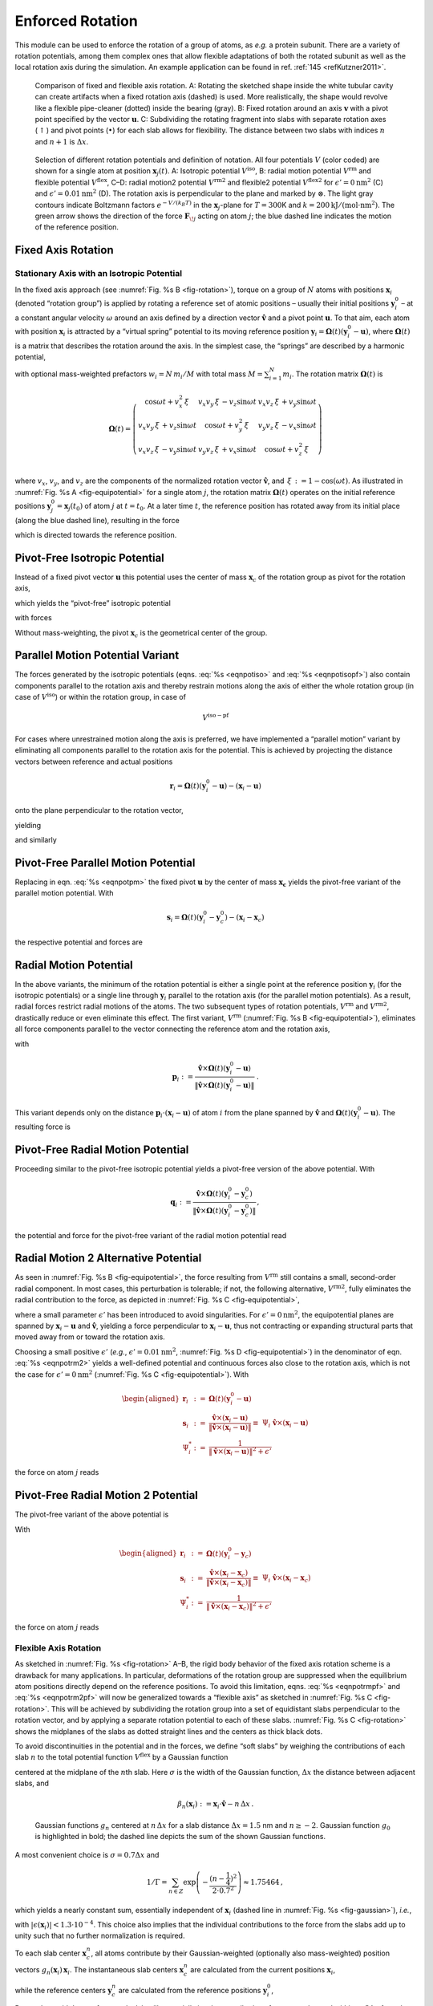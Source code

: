 Enforced Rotation
-----------------

This module can be used to enforce the rotation of a group of atoms, as
*e.g.* a protein subunit. There are a variety of rotation potentials,
among them complex ones that allow flexible adaptations of both the
rotated subunit as well as the local rotation axis during the
simulation. An example application can be found in ref.
:ref:`145 <refKutzner2011>`.

.. _fig-rotation:

.. figure:: plots/rotation.*
   :width: 13.00000cm

   Comparison of fixed and flexible axis rotation. A:
   Rotating the sketched shape inside the white tubular cavity can
   create artifacts when a fixed rotation axis (dashed) is used. More
   realistically, the shape would revolve like a flexible pipe-cleaner
   (dotted) inside the bearing (gray). B: Fixed rotation
   around an axis :math:`\mathbf{v}` with a pivot point
   specified by the vector :math:`\mathbf{u}`.
   C: Subdividing the rotating fragment into slabs with
   separate rotation axes (:math:`\uparrow`) and pivot points
   (:math:`\bullet`) for each slab allows for flexibility. The distance
   between two slabs with indices :math:`n` and :math:`n+1` is
   :math:`\Delta x`.

.. _fig-equipotential:

.. figure:: plots/equipotential.*
   :width: 13.00000cm

   Selection of different rotation potentials and definition of
   notation. All four potentials :math:`V` (color coded) are shown for a
   single atom at position :math:`\mathbf{x}_j(t)`.
   A: Isotropic potential :math:`V^\mathrm{iso}`,
   B: radial motion potential :math:`V^\mathrm{rm}` and
   flexible potential :math:`V^\mathrm{flex}`, C–D: radial
   motion2 potential :math:`V^\mathrm{rm2}` and flexible2 potential
   :math:`V^\mathrm{flex2}` for :math:`\epsilon'\mathrm{ = }0\mathrm{ nm}^2`
   (C) and :math:`\epsilon'\mathrm{ = }0.01\mathrm{nm}^2`
   (D). The rotation axis is perpendicular to the plane
   and marked by :math:`\otimes`. The light gray contours indicate
   Boltzmann factors :math:`e^{-V/(k_B T)}` in the
   :math:`\mathbf{x}_j`-plane for :math:`T=300`\ K and
   :math:`k\mathrm{ = }200\mathrm{kJ}/(\mathrm{mol }\cdot\mathrm{nm}^2)`. The green
   arrow shows the direction of the force
   :math:`\mathbf{F}_{\!j}` acting on atom :math:`j`; the
   blue dashed line indicates the motion of the reference position.

Fixed Axis Rotation
^^^^^^^^^^^^^^^^^^^

Stationary Axis with an Isotropic Potential
~~~~~~~~~~~~~~~~~~~~~~~~~~~~~~~~~~~~~~~~~~~

In the fixed axis approach (see :numref:`Fig. %s B <fig-rotation>`),
torque on a group of :math:`N` atoms with positions
:math:`\mathbf{x}_i` (denoted “rotation group”) is applied
by rotating a reference set of atomic positions – usually their initial
positions :math:`\mathbf{y}_i^0` – at a constant angular
velocity :math:`\omega` around an axis defined by a direction vector
:math:`\hat{\mathbf{v}}` and a pivot point
:math:`\mathbf{u}`. To that aim, each atom with
position :math:`\mathbf{x}_i` is attracted by a “virtual
spring” potential to its moving reference position
:math:`\mathbf{y}_i = \mathbf{\Omega}(t) (\mathbf{y}_i^0 - \mathbf{u})`,
where :math:`\mathbf{\Omega}(t)` is a matrix that describes the rotation
around the axis. In the simplest case, the “springs” are described by a
harmonic potential,

.. math:: V^\mathrm{iso} = \frac{k}{2} \sum_{i=1}^{N} w_i \left[ \mathbf{\Omega}(t)
          (\mathbf{y}_i^0 - \mathbf{u}) - (\mathbf{x}_i - \mathbf{u})  \right]^2
          :label: eqnpotiso

with optional mass-weighted prefactors :math:`w_i = N \, m_i/M` with
total mass :math:`M = \sum_{i=1}^N m_i`. The rotation matrix
:math:`\mathbf{\Omega}(t)` is

.. math::

   \mathbf{\Omega}(t) =  
   \left(   
   \begin{array}{ccc}
   \cos\omega t + v_x^2{\,\xi\,}& v_x v_y{\,\xi\,}- v_z\sin\omega t  & v_x v_z{\,\xi\,}+ v_y\sin\omega t\\
   v_x v_y{\,\xi\,}+ v_z\sin\omega t  & \cos\omega t + v_y^2{\,\xi\,}& v_y v_z{\,\xi\,}- v_x\sin\omega t\\
   v_x v_z{\,\xi\,}- v_y\sin\omega t  & v_y v_z{\,\xi\,}+ v_x\sin\omega t  & \cos\omega t + v_z^2{\,\xi\,}\\
   \end{array}
   \right)

where :math:`v_x`, :math:`v_y`, and :math:`v_z` are the components of
the normalized rotation vector :math:`\hat{\mathbf{v}}`,
and :math:`{\,\xi\,}:= 1-\cos(\omega t)`. As illustrated in
:numref:`Fig.  %s A <fig-equipotential>` for a single atom :math:`j`,
the rotation matrix :math:`\mathbf{\Omega}(t)` operates on the initial
reference positions
:math:`\mathbf{y}_j^0 = \mathbf{x}_j(t_0)`
of atom :math:`j` at :math:`t=t_0`. At a later time :math:`t`, the
reference position has rotated away from its initial place (along the
blue dashed line), resulting in the force

.. math:: \mathbf{F}_{\!j}^\mathrm{iso} 
          = -\nabla_{\!j} \, V^\mathrm{iso} 
          = k \, w_j \left[
          \mathbf{\Omega}(t) (\mathbf{y}_j^0 - \mathbf{u}) - (\mathbf{x}_j - \mathbf{u} ) \right]
          :label: eqnforcefixed

which is directed towards the reference position.

Pivot-Free Isotropic Potential
^^^^^^^^^^^^^^^^^^^^^^^^^^^^^^

Instead of a fixed pivot vector :math:`\mathbf{u}` this
potential uses the center of mass :math:`\mathbf{x}_c` of
the rotation group as pivot for the rotation axis,

.. math:: \mathbf{x}_c   = \frac{1}{M} \sum_{i=1}^N m_i \mathbf{x}_i 
          \mbox{and}
          \mathbf{y}_c^0 = \frac{1}{M} \sum_{i=1}^N m_i \mathbf{y}_i^0 \ ,
          :label: eqncom

which yields the “pivot-free” isotropic potential

.. math:: V^\mathrm{iso-pf} = \frac{k}{2} \sum_{i=1}^{N} w_i \left[ \mathbf{\Omega}(t)
          (\mathbf{y}_i^0 - \mathbf{y}_c^0) - (\mathbf{x}_i - \mathbf{x}_c) \right]^2 ,
          :label: eqnpotisopf

with forces

.. math:: \mathbf{F}_{\!j}^\mathrm{iso-pf} = k \, w_j 
          \left[ 
          \mathbf{\Omega}(t) ( \mathbf{y}_j^0 - \mathbf{y}_c^0) 
                           - ( \mathbf{x}_j   - \mathbf{x}_c )
          \right] .
          :label: eqnforceisopf

Without mass-weighting, the pivot :math:`\mathbf{x}_c` is
the geometrical center of the group.

Parallel Motion Potential Variant
^^^^^^^^^^^^^^^^^^^^^^^^^^^^^^^^^

The forces generated by the isotropic potentials
(eqns. :eq:`%s <eqnpotiso>` and :eq:`%s <eqnpotisopf>`) also contain components parallel to the
rotation axis and thereby restrain motions along the axis of either the
whole rotation group (in case of :math:`V^\mathrm{iso}`) or within the
rotation group, in case of 

.. math:: V^\mathrm{iso-pf}
        
For cases where
unrestrained motion along the axis is preferred, we have implemented a
“parallel motion” variant by eliminating all components parallel to the
rotation axis for the potential. This is achieved by projecting the
distance vectors between reference and actual positions

.. math:: \mathbf{r}_i = \mathbf{\Omega}(t) (\mathbf{y}_i^0 - \mathbf{u}) - (\mathbf{x}_i - \mathbf{u})

onto the plane perpendicular to the rotation vector,

.. math:: \mathbf{r}_i^\perp :=  \mathbf{r}_i - (\mathbf{r}_i \cdot \hat{\mathbf{v}})\hat{\mathbf{v}}
          :label: eqnproject

yielding

.. math:: \begin{aligned}
          \nonumber
          V^\mathrm{pm} &=& \frac{k}{2} \sum_{i=1}^{N} w_i ( \mathbf{r}_i^\perp )^2 \\
                  &=& \frac{k}{2} \sum_{i=1}^{N} w_i
           \left\lbrace
           \mathbf{\Omega}(t)
             (\mathbf{y}_i^0 - \mathbf{u}) - (\mathbf{x}_i - \mathbf{u})  \right. \nonumber \\
          && \left. - \left\lbrace
          \left[ \mathbf{\Omega}(t)(\mathbf{y}_i^0 - \mathbf{u}) - (\mathbf{x}_i - \mathbf{u}) \right] \cdot\hat{\mathbf{v}}
            \right\rbrace\hat{\mathbf{v}} \right\rbrace^2
          \end{aligned}
          :label: eqnpotpm

and similarly

.. math:: \mathbf{F}_{\!j}^\mathrm{pm} = k \, w_j \, \mathbf{r}_j^\perp
          :label: eqnforcepm

Pivot-Free Parallel Motion Potential
^^^^^^^^^^^^^^^^^^^^^^^^^^^^^^^^^^^^

Replacing in eqn. :eq:`%s <eqnpotpm>` the fixed pivot
:math:`\mathbf{u}` by the center of mass
:math:`\mathbf{x_c}` yields the pivot-free variant of the
parallel motion potential. With

.. math:: \mathbf{s}_i = \mathbf{\Omega}(t) (\mathbf{y}_i^0 - \mathbf{y}_c^0) - (\mathbf{x}_i - \mathbf{x}_c)

the respective potential and forces are

.. math:: \begin{aligned}
          V^\mathrm{pm-pf} &=& \frac{k}{2} \sum_{i=1}^{N} w_i ( \mathbf{s}_i^\perp )^2 \end{aligned}
          :label: eqnpotpmpf

.. math:: \begin{aligned}
          \mathbf{F}_{\!j}^\mathrm{pm-pf} &=& k \, w_j \, \mathbf{s}_j^\perp
          \end{aligned}
          :label: eqnforcepmpf

Radial Motion Potential
^^^^^^^^^^^^^^^^^^^^^^^

In the above variants, the minimum of the rotation potential is either a
single point at the reference position
:math:`\mathbf{y}_i` (for the isotropic potentials) or a
single line through :math:`\mathbf{y}_i` parallel to the
rotation axis (for the parallel motion potentials). As a result, radial
forces restrict radial motions of the atoms. The two subsequent types of
rotation potentials, :math:`V^\mathrm{rm}` and :math:`V^\mathrm{rm2}`, drastically
reduce or even eliminate this effect. The first variant, :math:`V^\mathrm{rm}`
(:numref:`Fig. %s B <fig-equipotential>`), eliminates all force
components parallel to the vector connecting the reference atom and the
rotation axis,

.. math:: V^\mathrm{rm} = \frac{k}{2} \sum_{i=1}^{N} w_i \left[
          \mathbf{p}_i
          \cdot(\mathbf{x}_i - \mathbf{u}) \right]^2 ,
          :label: eqnpotrm

with

.. math::

   \mathbf{p}_i := 
   \frac{\hat{\mathbf{v}}\times \mathbf{\Omega}(t) (\mathbf{y}_i^0 - \mathbf{u})} {\| \hat{\mathbf{v}}\times \mathbf{\Omega}(t) (\mathbf{y}_i^0 - \mathbf{u})\|} \ .

This variant depends only on the distance
:math:`\mathbf{p}_i \cdot (\mathbf{x}_i -
\mathbf{u})` of atom :math:`i` from the plane spanned by
:math:`\hat{\mathbf{v}}` and
:math:`\mathbf{\Omega}(t)(\mathbf{y}_i^0 - \mathbf{u})`.
The resulting force is

.. math:: \mathbf{F}_{\!j}^\mathrm{rm} =
           -k \, w_j \left[ \mathbf{p}_j\cdot(\mathbf{x}_j - \mathbf{u}) \right] \,\mathbf{p}_j \,  .
          :label: eqnpotrmforce

Pivot-Free Radial Motion Potential
^^^^^^^^^^^^^^^^^^^^^^^^^^^^^^^^^^

Proceeding similar to the pivot-free isotropic potential yields a
pivot-free version of the above potential. With

.. math::

   \mathbf{q}_i := 
   \frac{\hat{\mathbf{v}}\times \mathbf{\Omega}(t) (\mathbf{y}_i^0 - \mathbf{y}_c^0)} {\| \hat{\mathbf{v}}\times \mathbf{\Omega}(t) (\mathbf{y}_i^0 - \mathbf{y}_c^0)\|} \, ,

the potential and force for the pivot-free variant of the radial motion
potential read

.. math:: \begin{aligned}
          V^\mathrm{rm-pf} & = & \frac{k}{2} \sum_{i=1}^{N} w_i \left[
          \mathbf{q}_i
          \cdot(\mathbf{x}_i - \mathbf{x}_c)
          \right]^2 \, , \end{aligned}
          :label: eqnpotrmpf

.. math:: \begin{aligned}       
          \mathbf{F}_{\!j}^\mathrm{rm-pf} & = &
           -k \, w_j \left[ \mathbf{q}_j\cdot(\mathbf{x}_j - \mathbf{x}_c) \right] \,\mathbf{q}_j 
           + k   \frac{m_j}{M} \sum_{i=1}^{N} w_i \left[
           \mathbf{q}_i\cdot(\mathbf{x}_i - \mathbf{x}_c) \right]\,\mathbf{q}_i \, .
          \end{aligned}
          :label: eqnpotrmpfforce

Radial Motion 2 Alternative Potential
^^^^^^^^^^^^^^^^^^^^^^^^^^^^^^^^^^^^^

As seen in :numref:`Fig. %s B <fig-equipotential>`, the force
resulting from :math:`V^\mathrm{rm}` still contains a small, second-order
radial component. In most cases, this perturbation is tolerable; if not,
the following alternative, :math:`V^\mathrm{rm2}`, fully eliminates the
radial contribution to the force, as depicted in
:numref:`Fig. %s C <fig-equipotential>`,

.. math:: V^\mathrm{rm2} = 
          \frac{k}{2} \sum_{i=1}^{N} w_i\, 
          \frac{\left[ (\hat{\mathbf{v}} \times ( \mathbf{x}_i - \mathbf{u} ))
          \cdot \mathbf{\Omega}(t)(\mathbf{y}_i^0 - \mathbf{u}) \right]^2}
          {\| \hat{\mathbf{v}} \times (\mathbf{x}_i - \mathbf{u}) \|^2 +
          \epsilon'} \, ,
          :label: eqnpotrm2

where a small parameter :math:`\epsilon'` has been introduced to avoid
singularities. For :math:`\epsilon'\mathrm{ = }0\mathrm{nm}^2`, the
equipotential planes are spanned by :math:`\mathbf{x}_i -
\mathbf{u}` and :math:`\hat{\mathbf{v}}`,
yielding a force perpendicular to
:math:`\mathbf{x}_i - \mathbf{u}`, thus not
contracting or expanding structural parts that moved away from or toward
the rotation axis.

Choosing a small positive :math:`\epsilon'` (*e.g.*,
:math:`\epsilon'\mathrm{ = }0.01\mathrm{nm}^2`,
:numref:`Fig. %s D <fig-equipotential>`) in the denominator of
eqn. :eq:`%s <eqnpotrm2>` yields a well-defined potential and
continuous forces also close to the rotation axis, which is not the case
for :math:`\epsilon'\mathrm{ = }0\mathrm{nm}^2`
(:numref:`Fig. %s C <fig-equipotential>`). With

.. math::

   \begin{aligned}
   \mathbf{r}_i & := & \mathbf{\Omega}(t)(\mathbf{y}_i^0 - \mathbf{u})\\
   \mathbf{s}_i & := & \frac{\hat{\mathbf{v}} \times (\mathbf{x}_i -
   \mathbf{u} ) }{ \| \hat{\mathbf{v}} \times (\mathbf{x}_i - \mathbf{u})
   \| } \equiv \; \Psi_{i} \;\; {\hat{\mathbf{v}} \times
   (\mathbf{x}_i-\mathbf{u} ) }\\
   \Psi_i^{*}   & := & \frac{1}{ \| \hat{\mathbf{v}} \times
   (\mathbf{x}_i-\mathbf{u}) \|^2 + \epsilon'}\end{aligned}

the force on atom :math:`j` reads

.. math:: \mathbf{F}_{\!j}^\mathrm{rm2}  = 
          - k\; 
          \left\lbrace w_j\;
          (\mathbf{s}_j\cdot\mathbf{r}_{\!j})\;
          \left[ \frac{\Psi_{\!j}^*   }{\Psi_{\!j}  }  \mathbf{r}_{\!j} 
               - \frac{\Psi_{\!j}^{ * 2}}{\Psi_{\!j}^3}
               (\mathbf{s}_j\cdot\mathbf{r}_{\!j})\mathbf{s}_j \right]
          \right\rbrace \times \hat{\mathbf{v}} .
          :label: eqnpotrm2force

Pivot-Free Radial Motion 2 Potential
^^^^^^^^^^^^^^^^^^^^^^^^^^^^^^^^^^^^

The pivot-free variant of the above potential is

.. math:: V{^\mathrm{rm2-pf}}= 
          \frac{k}{2} \sum_{i=1}^{N} w_i\, 
          \frac{\left[ (\hat{\mathbf{v}} \times ( \mathbf{x}_i - \mathbf{x}_c ))
          \cdot \mathbf{\Omega}(t)(\mathbf{y}_i^0 - \mathbf{y}_c) \right]^2}
          {\| \hat{\mathbf{v}} \times (\mathbf{x}_i - \mathbf{x}_c) \|^2 +
          \epsilon'} \, .
          :label: eqnpotrm2pf

With

.. math::

   \begin{aligned}
   \mathbf{r}_i & := & \mathbf{\Omega}(t)(\mathbf{y}_i^0 - \mathbf{y}_c)\\
   \mathbf{s}_i & := & \frac{\hat{\mathbf{v}} \times (\mathbf{x}_i -
   \mathbf{x}_c ) }{ \| \hat{\mathbf{v}} \times (\mathbf{x}_i - \mathbf{x}_c)
   \| } \equiv \; \Psi_{i} \;\; {\hat{\mathbf{v}} \times
   (\mathbf{x}_i-\mathbf{x}_c ) }\\ \Psi_i^{*}   & := & \frac{1}{ \| \hat{\mathbf{v}} \times
   (\mathbf{x}_i-\mathbf{x}_c) \|^2 + \epsilon'}\end{aligned}

the force on atom :math:`j` reads

.. math:: \begin{aligned}
          \nonumber
          \mathbf{F}_{\!j}{^\mathrm{rm2-pf}}& = &
          - k\; 
          \left\lbrace w_j\;
          (\mathbf{s}_j\cdot\mathbf{r}_{\!j})\;
          \left[ \frac{\Psi_{\!j}^*   }{\Psi_{\!j}  } \mathbf{r}_{\!j} 
               - \frac{\Psi_{\!j}^{ * 2}}{\Psi_{\!j}^3}
               (\mathbf{s}_j\cdot\mathbf{r}_{\!j})\mathbf{s}_j \right]
          \right\rbrace \times \hat{\mathbf{v}}\\
               & &
          + k\;\frac{m_j}{M} \left\lbrace \sum_{i=1}^{N}
          w_i\;(\mathbf{s}_i\cdot\mathbf{r}_i) \; 
          \left[ \frac{\Psi_i^*   }{\Psi_i  }  \mathbf{r}_i
               - \frac{\Psi_i^{ * 2}}{\Psi_i^3} (\mathbf{s}_i\cdot\mathbf{r}_i )\;
               \mathbf{s}_i \right] \right\rbrace \times \hat{\mathbf{v}} \, .
          \end{aligned}
          :label: eqnpotrm2pfforce

Flexible Axis Rotation
~~~~~~~~~~~~~~~~~~~~~~

As sketched in :numref:`Fig. %s <fig-rotation>` A–B, the rigid body
behavior of the fixed axis rotation scheme is a drawback for many
applications. In particular, deformations of the rotation group are
suppressed when the equilibrium atom positions directly depend on the
reference positions. To avoid this limitation,
eqns. :eq:`%s <eqnpotrmpf>` and :eq:`%s <eqnpotrm2pf>`
will now be generalized towards a “flexible axis” as sketched in
:numref:`Fig. %s C <fig-rotation>`. This will be achieved by
subdividing the rotation group into a set of equidistant slabs
perpendicular to the rotation vector, and by applying a separate
rotation potential to each of these slabs.
:numref:`Fig. %s C <fig-rotation>` shows the midplanes of the slabs
as dotted straight lines and the centers as thick black dots.

To avoid discontinuities in the potential and in the forces, we define
“soft slabs” by weighing the contributions of each slab :math:`n` to the
total potential function :math:`V^\mathrm{flex}` by a Gaussian function

.. math:: g_n(\mathbf{x}_i) = \Gamma \ \mbox{exp} \left(
          -\frac{\beta_n^2(\mathbf{x}_i)}{2\sigma^2}  \right) ,
          :label: eqngaussian

centered at the midplane of the :math:`n`\ th slab. Here :math:`\sigma`
is the width of the Gaussian function, :math:`\Delta x` the distance
between adjacent slabs, and

.. math:: \beta_n(\mathbf{x}_i) := \mathbf{x}_i \cdot \hat{\mathbf{v}} - n \, \Delta x \, .

.. _fig-gaussian:

.. figure:: plots/gaussians.*
   :width: 6.50000cm

   Gaussian functions :math:`g_n` centered at :math:`n \, \Delta x` for
   a slab distance :math:`\Delta x = 1.5` nm and :math:`n \geq -2`.
   Gaussian function :math:`g_0` is highlighted in bold; the dashed line
   depicts the sum of the shown Gaussian functions.

A most convenient choice is :math:`\sigma = 0.7 \Delta x` and

.. math::

   1/\Gamma = \sum_{n \in Z}
   \mbox{exp}
   \left(-\frac{(n - \frac{1}{4})^2}{2\cdot 0.7^2}\right)
   \approx 1.75464 \, ,

which yields a nearly constant sum, essentially independent of
:math:`\mathbf{x}_i` (dashed line in
:numref:`Fig. %s <fig-gaussian>`), *i.e.*,

.. math:: \sum_{n \in Z} g_n(\mathbf{x}_i) =  1 + \epsilon(\mathbf{x}_i) \, ,
          :label: eqnnormal

with
:math:`| \epsilon(\mathbf{x}_i) | < 1.3\cdot 10^{-4}`.
This choice also implies that the individual contributions to the force
from the slabs add up to unity such that no further normalization is
required.

To each slab center :math:`\mathbf{x}_c^n`, all atoms
contribute by their Gaussian-weighted (optionally also mass-weighted)
position vectors
:math:`g_n(\mathbf{x}_i) \, \mathbf{x}_i`.
The instantaneous slab centers :math:`\mathbf{x}_c^n` are
calculated from the current positions
:math:`\mathbf{x}_i`,

.. math::  \mathbf{x}_c^n =
           \frac{\sum_{i=1}^N g_n(\mathbf{x}_i) \, m_i \, \mathbf{x}_i}
                {\sum_{i=1}^N g_n(\mathbf{x}_i) \, m_i} \, ,\\
           :label: eqndefx0 

while the reference centers :math:`\mathbf{y}_c^n` are
calculated from the reference positions
:math:`\mathbf{y}_i^0`,

.. math:: \mathbf{y}_c^n =
          \frac{\sum_{i=1}^N g_n(\mathbf{y}_i^0) \, m_i \, \mathbf{y}_i^0}
               {\sum_{i=1}^N g_n(\mathbf{y}_i^0) \, m_i} \, .
          :label: eqndefy0

Due to the rapid decay of :math:`g_n`, each slab will essentially
involve contributions from atoms located within :math:`\approx
3\Delta x` from the slab center only.

Flexible Axis Potential
^^^^^^^^^^^^^^^^^^^^^^^

We consider two flexible axis variants. For the first variant, the slab
segmentation procedure with Gaussian weighting is applied to the radial
motion potential
(eqn. :eq:`%s <eqnpotrmpf>` / :numref:`Fig. %s B <fig-equipotential>`),
yielding as the contribution of slab :math:`n`

.. math::  V^n = 
           \frac{k}{2} \sum_{i=1}^{N} w_i \, g_n(\mathbf{x}_i) 
           \left[
           \mathbf{q}_i^n
           \cdot
            (\mathbf{x}_i - \mathbf{x}_c^n) 
           \right]^2  ,
           :label: eqnflexpot

and a total potential function

.. math:: V^\mathrm{flex} = \sum_n V^n \, .
          :label: eqnpotflex

Note that the global center of mass :math:`\mathbf{x}_c`
used in eqn. :eq:`%s <eqnpotrmpf>` is now replaced by
:math:`\mathbf{x}_c^n`, the center of mass of the slab.
With

.. math::

   \begin{aligned}
   \mathbf{q}_i^n & := & \frac{\hat{\mathbf{v}} \times
   \mathbf{\Omega}(t)(\mathbf{y}_i^0 - \mathbf{y}_c^n) }{ \| \hat{\mathbf{v}}
   \times \mathbf{\Omega}(t)(\mathbf{y}_i^0 - \mathbf{y}_c^n) \| } \\
   b_i^n         & := & \mathbf{q}_i^n \cdot (\mathbf{x}_i - \mathbf{x}_c^n) \, ,\end{aligned}

the resulting force on atom :math:`j` reads

.. math:: \begin{aligned}
          \nonumber\hspace{-15mm}
          \mathbf{F}_{\!j}^\mathrm{flex} &=&
          - \, k \, w_j \sum_n g_n(\mathbf{x}_j) \, b_j^n \left\lbrace  \mathbf{q}_j^n -
          b_j^n \frac{\beta_n(\mathbf{x}_j)}{2\sigma^2} \hat{\mathbf{v}} \right\rbrace \\ & &
          + \, k \, m_j \sum_n \frac{g_n(\mathbf{x}_j)}{\sum_h g_n(\mathbf{x}_h)}
          \sum_{i=1}^{N} w_i \, g_n(\mathbf{x}_i) \, b_i^n \left\lbrace 
          \mathbf{q}_i^n -\frac{\beta_n(\mathbf{x}_j)}{\sigma^2}
          \left[ \mathbf{q}_i^n \cdot (\mathbf{x}_j - \mathbf{x}_c^n )\right]
          \hat{\mathbf{v}} \right\rbrace .
          \end{aligned}
          :label: eqnpotflexforce

Note that for :math:`V^\mathrm{flex}`, as defined, the slabs are fixed in
space and so are the reference centers
:math:`\mathbf{y}_c^n`. If during the simulation the
rotation group moves too far in :math:`\mathbf{v}`
direction, it may enter a region where – due to the lack of nearby
reference positions – no reference slab centers are defined, rendering
the potential evaluation impossible. We therefore have included a
slightly modified version of this potential that avoids this problem by
attaching the midplane of slab :math:`n=0` to the center of mass of the
rotation group, yielding slabs that move with the rotation group. This
is achieved by subtracting the center of mass
:math:`\mathbf{x}_c` of the group from the positions,

.. math:: \tilde{\mathbf{x}}_i = \mathbf{x}_i - \mathbf{x}_c \, , \mbox{\ \ \ and \ \ } 
          \tilde{\mathbf{y}}_i^0 = \mathbf{y}_i^0 - \mathbf{y}_c^0 \, ,
          :label: eqntrafo

such that

.. math:: \begin{aligned}
          V^\mathrm{flex-t} 
            & = & \frac{k}{2} \sum_n \sum_{i=1}^{N} w_i \, g_n(\tilde{\mathbf{x}}_i)
            \left[ \frac{\hat{\mathbf{v}} \times \mathbf{\Omega}(t)(\tilde{\mathbf{y}}_i^0
            - \tilde{\mathbf{y}}_c^n) }{ \| \hat{\mathbf{v}} \times
          \mathbf{\Omega}(t)(\tilde{\mathbf{y}}_i^0 -
          \tilde{\mathbf{y}}_c^n) \| }
          \cdot
           (\tilde{\mathbf{x}}_i - \tilde{\mathbf{x}}_c^n) 
          \right]^2 .
          \end{aligned}
          :label: eqnpotflext

To simplify the force derivation, and for efficiency reasons, we here
assume :math:`\mathbf{x}_c` to be constant, and thus
:math:`\partial \mathbf{x}_c / \partial x =
\partial \mathbf{x}_c / \partial y = \partial \mathbf{x}_c / \partial z = 0`.
The resulting force error is small (of order :math:`O(1/N)` or
:math:`O(m_j/M)` if mass-weighting is applied) and can therefore be
tolerated. With this assumption, the forces

.. math::
    \mathbf{F}^\mathrm{flex-t}
   
have the same form as
eqn. :eq:`%s <eqnpotflexforce>`.

Flexible Axis 2 Alternative Potential
^^^^^^^^^^^^^^^^^^^^^^^^^^^^^^^^^^^^^

In this second variant, slab segmentation is applied to
:math:`V^\mathrm{rm2}` (eqn. :eq:`%s <eqnpotrm2pf>`), resulting in
a flexible axis potential without radial force contributions
(:numref:`Fig. %s C <fig-equipotential>`),

.. math::   V{^\mathrm{flex2}}= 
            \frac{k}{2} \sum_{i=1}^{N} \sum_n w_i\,g_n(\mathbf{x}_i) 
            \frac{\left[ (\hat{\mathbf{v}} \times ( \mathbf{x}_i - \mathbf{x}_c^n ))
            \cdot \mathbf{\Omega}(t)(\mathbf{y}_i^0 - \mathbf{y}_c^n) \right]^2}
            {\| \hat{\mathbf{v}} \times (\mathbf{x}_i - \mathbf{x}_c^n) \|^2 +
            \epsilon'}
            :label: eqnpotflex2

With

.. math:: \begin{aligned}
          \mathbf{r}_i^n & := & \mathbf{\Omega}(t)(\mathbf{y}_i^0 - \mathbf{y}_c^n)\\
          \mathbf{s}_i^n & := & \frac{\hat{\mathbf{v}} \times (\mathbf{x}_i -
          \mathbf{x}_c^n ) }{ \| \hat{\mathbf{v}} \times (\mathbf{x}_i - \mathbf{x}_c^n)
          \| } \equiv \; \psi_{i} \;\; {\hat{\mathbf{v}} \times (\mathbf{x}_i-\mathbf{x}_c^n ) }\\
          \psi_i^{*}     & := & \frac{1}{ \| \hat{\mathbf{v}} \times (\mathbf{x}_i-\mathbf{x}_c^n) \|^2 + \epsilon'}\\
          W_j^n          & := & \frac{g_n(\mathbf{x}_j)\,m_j}{\sum_h g_n(\mathbf{x}_h)\,m_h}\\
          \mathbf{S}^n   & := & 
          \sum_{i=1}^{N} w_i\;g_n(\mathbf{x}_i)
          \; (\mathbf{s}_i^n\cdot\mathbf{r}_i^n)
          \left[ \frac{\psi_i^*   }{\psi_i  }  \mathbf{r}_i^n
               - \frac{\psi_i^{ * 2}}{\psi_i^3} (\mathbf{s}_i^n\cdot\mathbf{r}_i^n )\;
               \mathbf{s}_i^n \right] 
          \end{aligned}
          :label: eqnSn

the force on atom :math:`j` reads

.. math:: \begin{aligned}
          \nonumber
          \mathbf{F}_{\!j}{^\mathrm{flex2}}& = &
          - k\; 
          \left\lbrace \sum_n w_j\;g_n(\mathbf{x}_j)\;
          (\mathbf{s}_j^n\cdot\mathbf{r}_{\!j}^n)\;
          \left[ \frac{\psi_j^*   }{\psi_j  }  \mathbf{r}_{\!j}^n 
               - \frac{\psi_j^{ * 2}}{\psi_j^3} (\mathbf{s}_j^n\cdot\mathbf{r}_{\!j}^n)\;
               \mathbf{s}_{\!j}^n \right] \right\rbrace \times \hat{\mathbf{v}} \\
          \nonumber
          & &
          + k \left\lbrace \sum_n W_{\!j}^n \, \mathbf{S}^n \right\rbrace \times
          \hat{\mathbf{v}}
          - k \left\lbrace \sum_n W_{\!j}^n \; \frac{\beta_n(\mathbf{x}_j)}{\sigma^2} \frac{1}{\psi_j}\;\; 
          \mathbf{s}_j^n \cdot 
          \mathbf{S}^n \right\rbrace \hat{\mathbf{v}}\\ 
          & & 
          + \frac{k}{2} \left\lbrace \sum_n w_j\;g_n(\mathbf{x}_j)
          \frac{\beta_n(\mathbf{x}_j)}{\sigma^2} 
          \frac{\psi_j^*}{\psi_j^2}( \mathbf{s}_j^n \cdot \mathbf{r}_{\!j}^n )^2 \right\rbrace
          \hat{\mathbf{v}} .
          \end{aligned}
          :label: eqnpotflex2force

Applying transformation :eq:`%s <eqntrafo>` yields a
“translation-tolerant” version of the flexible2 potential,
:math:`V{^\mathrm{flex2 - t}}`. Again, assuming that
:math:`\partial \mathbf{x}_c / \partial x`,
:math:`\partial \mathbf{x}_c /
\partial y`, :math:`\partial \mathbf{x}_c / \partial z`
are small, the resulting equations for :math:`V{^\mathrm{flex2 - t}}`
and :math:`\mathbf{F}{^\mathrm{flex2 - t}}` are similar
to those of :math:`V^\mathrm{flex2}` and
:math:`\mathbf{F}^\mathrm{flex2}`.

Usage
~~~~~

To apply enforced rotation, the particles :math:`i` that are to be
subjected to one of the rotation potentials are defined via index groups
``rot-group0``, ``rot-group1``, etc., in the
:ref:`mdp` input file. The reference positions
:math:`\mathbf{y}_i^0` are read from a special
:ref:`trr` file provided to :ref:`grompp <gmx grompp>`. If no such
file is found, :math:`\mathbf{x}_i(t=0)` are used as
reference positions and written to :ref:`trr` such that they
can be used for subsequent setups. All parameters of the potentials such
as :math:`k`, :math:`\epsilon'`, etc.
(:numref:`Table %s <tab-vars>`) are provided as :ref:`mdp`
parameters; ``rot-type`` selects the type of the potential.
The option ``rot-massw`` allows to choose whether or not to
use mass-weighted averaging. For the flexible potentials, a cutoff value
:math:`g_n^\mathrm{min}` (typically :math:`g_n^\mathrm{min}=0.001`)
makes sure that only significant contributions to :math:`V` and
:math:`\mathbf{F}` are evaluated, *i.e.* terms with
:math:`g_n(\mathbf{x}) < g_n^\mathrm{min}` are omitted.
:numref:`Table %s <tab-quantities>` summarizes observables that are
written to additional output files and which are described below.

.. |ROTISO| replace:: V\ :math:`^\mathrm{iso}`
.. |ROTISOPF| replace:: V\ :math:`^\mathrm{iso-pf}`
.. |ROTPM| replace:: V\ :math:`^\mathrm{pm}`
.. |ROTPMPF| replace:: V\ :math:`^\mathrm{pm-pf}`
.. |ROTRM| replace:: V\ :math:`^\mathrm{rm}`
.. |ROTRMPF| replace:: V\ :math:`^\mathrm{rm-pf}`
.. |ROTRM2| replace:: V\ :math:`^\mathrm{rm2}`
.. |ROTRM2PF| replace:: V\ :math:`^\mathrm{rm2-pf}`
.. |ROTFL| replace:: V\ :math:`^\mathrm{flex}`
.. |ROTFLT| replace:: V\ :math:`^\mathrm{flex-t}`
.. |ROTFL2| replace:: V\ :math:`^\mathrm{flex2}`
.. |ROTFLT2| replace:: V\ :math:`^\mathrm{flex2-t}`
.. |KUNIT| replace:: :math:`\frac{\mathrm{kJ}}{\mathrm{mol} \cdot \mathrm{nm}^2}`
.. |BFX| replace:: **x**
.. |KMA| replace:: :math:`k`
.. |VECV| replace:: :math:`\hat{\mathbf{v}}`
.. |VECU| replace:: :math:`\mathbf{u}`
.. |OMEG| replace:: :math:`\omega`
.. |EPSP| replace:: :math:`{\epsilon}'`
.. |DELX| replace:: :math:`{\Delta}x`
.. |GMIN| replace:: :math:`g_n^\mathrm{min}`
.. |CIPS| replace:: :math:`^\circ`\ /ps
.. |NM2| replace:: nm\ :math:`^2`
.. |REF1| replace:: \ :eq:`eqnpotiso`
.. |REF2| replace:: \ :eq:`eqnpotisopf`
.. |REF3| replace:: \ :eq:`eqnpotpm`
.. |REF4| replace:: \ :eq:`eqnpotpmpf`
.. |REF5| replace:: \ :eq:`eqnpotrm`
.. |REF6| replace:: \ :eq:`eqnpotrmpf`
.. |REF7| replace:: \ :eq:`eqnpotrm2`
.. |REF8| replace:: \ :eq:`eqnpotrm2pf`
.. |REF9| replace:: \ :eq:`eqnpotflex`
.. |REF10| replace:: \ :eq:`eqnpotflext`
.. |REF11| replace:: \ :eq:`eqnpotflex2`

.. _tab-vars:

.. table:: Parameters used by the various rotation potentials.
           |BFX| indicate which parameter is actually used for a given potential
           :widths: auto
           :align: center

           +------------------------------------------+---------+--------+--------+--------+--------+-----------+-----------+
           | parameter                                | |KMA|   | |VECV| | |VECU| | |OMEG| | |EPSP| | |DELX|    | |GMIN|    |
           +------------------------------------------+---------+--------+--------+--------+--------+-----------+-----------+
           | :ref:`mdp` input variable name           | k       | vec    | pivot  | rate   | eps    | slab-dist | min-gauss |
           +------------------------------------------+---------+--------+--------+--------+--------+-----------+-----------+
           | unit                                     | |KUNIT| | ``-``  | nm     | |CIPS| | |NM2|  | nm        | ``-``     |
           +================================+=========+=========+========+========+========+========+===========+===========+
           | fixed axis potentials:         | eqn.                                                                          |
           +-------------------+------------+---------+---------+--------+--------+--------+--------+-----------+-----------+
           | isotropic         | |ROTISO|   | |REF1|  | |BFX|   | |BFX|  | |BFX|  | |BFX|  | ``-``  | ``-``     | ``-``     |
           +-------------------+------------+---------+---------+--------+--------+--------+--------+-----------+-----------+
           | --- pivot-free    | |ROTISOPF| | |REF2|  | |BFX|   | |BFX|  | ``-``  | |BFX|  | ``-``  | ``-``     | ``-``     |
           +-------------------+------------+---------+---------+--------+--------+--------+--------+-----------+-----------+
           | parallel motion   | |ROTPM|    | |REF3|  | |BFX|   | |BFX|  | |BFX|  | |BFX|  | ``-``  | ``-``     | ``-``     |
           +-------------------+------------+---------+---------+--------+--------+--------+--------+-----------+-----------+
           | --- pivot-free    | |ROTPMPF|  | |REF4|  | |BFX|   | |BFX|  | ``-``  | |BFX|  | ``-``  | ``-``     | ``-``     |
           +-------------------+------------+---------+---------+--------+--------+--------+--------+-----------+-----------+
           | radial motion     | |ROTRM|    | |REF5|  | |BFX|   | |BFX|  | |BFX|  | |BFX|  | ``-``  | ``-``     | ``-``     |
           +-------------------+------------+---------+---------+--------+--------+--------+--------+-----------+-----------+
           | --- pivot-free    | |ROTRMPF|  | |REF6|  | |BFX|   | |BFX|  | ``-``  | |BFX|  | ``-``  | ``-``     | ``-``     |
           +-------------------+------------+---------+---------+--------+--------+--------+--------+-----------+-----------+
           | radial motion 2   | |ROTRM2|   | |REF7|  | |BFX|   | |BFX|  | |BFX|  | |BFX|  | |BFX|  | ``-``     | ``-``     |
           +-------------------+------------+---------+---------+--------+--------+--------+--------+-----------+-----------+
           | --- pivot-free    | |ROTRM2PF| | |REF8|  | |BFX|   | |BFX|  | ``-``  | |BFX|  | |BFX|  | ``-``     | ``-``     |
           +-------------------+------------+---------+---------+--------+--------+--------+--------+-----------+-----------+
           | flexible axis potentials:      | eqn.                                                                          | 
           +-------------------+------------+---------+---------+--------+--------+--------+--------+-----------+-----------+
           | flexible          | |ROTFL|    | |REF9|  | |BFX|   | |BFX|  | ``-``  | |BFX|  | ``-``  | |BFX|     | |BFX|     |
           +-------------------+------------+---------+---------+--------+--------+--------+--------+-----------+-----------+
           | --- transl. tol   | |ROTFLT|   | |REF10| | |BFX|   | |BFX|  | ``-``  | |BFX|  | ``-``  | |BFX|     | |BFX|     |
           +-------------------+------------+---------+---------+--------+--------+--------+--------+-----------+-----------+
           | flexible 2        | |ROTFL2|   | |REF11| | |BFX|   | |BFX|  | ``-``  | |BFX|  | |BFX|  | |BFX|     | |BFX|     |
           +-------------------+------------+---------+---------+--------+--------+--------+--------+-----------+-----------+
           | --- transl. tol   | |ROTFLT2|  | ``-``   | |BFX|   | |BFX|  | ``-``  | |BFX|  | |BFX|  | |BFX|     | |BFX|     |
           +-------------------+------------+---------+---------+--------+--------+--------+--------+-----------+-----------+


| 

.. |VT|      replace:: :math:`V(t)`
.. |THET|    replace:: :math:`\theta_{	\mathrm{ref}}(t)`
.. |THETAV|  replace:: :math:`\theta_{\mathrm{av}}(t)`
.. |THETFIT| replace:: :math:`\theta_{\mathrm{fit}}(t)`, :math:`\theta_{\mathrm{fit}}(t,n)`
.. |YVEC|    replace:: :math:`\mathbf{y}_{0}(n)`, :math:`\mathbf{x}_{0}(t,n)`
.. |TAUT|    replace:: :math:`\tau(t)`
.. |TAUTN|   replace:: :math:`\tau(t,n)`
.. |REFT|  replace:: :numref:`see Table %s <tab-vars>`
.. |REFEQ| replace:: :math:`\theta_{\mathrm{ref}}(t)=\omega t`
.. |REF12| replace:: \ :eq:`eqnavangle`
.. |REF13| replace:: \ :eq:`eqnrmsdfit`
.. |REF14| replace:: \ :eq:`eqndefx0`\ ,\ :eq:`eqndefy0`
.. |REF15| replace:: \ :eq:`eqntorque` 

.. _tab-quantities:

.. table:: Quantities recorded in output files during enforced rotation simulations.
           All slab-wise data is written every ``nstsout`` steps, other rotation data every ``nstrout`` steps.
           :widths: auto
           :align: center

           +------------+---------+------------+--------------------+-------+----------+
           | quantity   | unit    | equation   | output file        | fixed | flexible |
           +============+=========+============+====================+=======+==========+
           | |VT|       | kJ/mol  | |REFT|     | ``rotation``       | |BFX| | |BFX|    |
           +------------+---------+------------+--------------------+-------+----------+
           | |THET|     | degrees | |REFEQ|    | ``rotation``       | |BFX| | |BFX|    |
           +------------+---------+------------+--------------------+-------+----------+
           | |THETAV|   | degrees | |REF12|    | ``rotation``       | |BFX| | ``-``    |
           +------------+---------+------------+--------------------+-------+----------+
           | |THETFIT|  | degrees | |REF13|    | ``rotangles``      | ``-`` | |BFX|    |
           +------------+---------+------------+--------------------+-------+----------+
           | |YVEC|     | nm      | |REF14|    | ``rotslabs``       | ``-`` | |BFX|    |
           +------------+---------+------------+--------------------+-------+----------+
           | |TAUT|     | kJ/mol  | |REF15|    | ``rotation``       | |BFX| | ``-``    |
           +------------+---------+------------+--------------------+-------+----------+
           | |TAUTN|    | kJ/mol  | |REF15|    | ``rottorque``      | ``-`` | |BFX|    |
           +------------+---------+------------+--------------------+-------+----------+




Angle of Rotation Groups: Fixed Axis
^^^^^^^^^^^^^^^^^^^^^^^^^^^^^^^^^^^^

For fixed axis rotation, the average angle :math:`\theta_\mathrm{av}(t)`
of the group relative to the reference group is determined via the
distance-weighted angular deviation of all rotation group atoms from
their reference positions,

.. math::  \theta_\mathrm{av} = \left. \sum_{i=1}^{N} r_i \ \theta_i \right/ \sum_{i=1}^N r_i \ .
           :label: eqnavangle

Here, :math:`r_i` is the distance of the reference position to the
rotation axis, and the difference angles :math:`\theta_i` are determined
from the atomic positions, projected onto a plane perpendicular to the
rotation axis through pivot point :math:`\mathbf{u}` (see
eqn. :eq:`%s <eqnproject>` for the definition of
:math:`\perp`),

.. math::

   \cos \theta_i = 
   \frac{(\mathbf{y}_i-\mathbf{u})^\perp \cdot (\mathbf{x}_i-\mathbf{u})^\perp}
        { \| (\mathbf{y}_i-\mathbf{u})^\perp \cdot (\mathbf{x}_i-\mathbf{u})^\perp
        \| } \ .

The sign of :math:`\theta_\mathrm{av}` is chosen such that
:math:`\theta_\mathrm{av} > 0` if the actual structure rotates ahead of
the reference.

Angle of Rotation Groups: Flexible Axis
^^^^^^^^^^^^^^^^^^^^^^^^^^^^^^^^^^^^^^^

For flexible axis rotation, two outputs are provided, the angle of the
entire rotation group, and separate angles for the segments in the
slabs. The angle of the entire rotation group is determined by an RMSD
fit of :math:`\mathbf{x}_i` to the reference positions
:math:`\mathbf{y}_i^0` at :math:`t=0`, yielding
:math:`\theta_\mathrm{fit}` as the angle by which the reference has to
be rotated around :math:`\hat{\mathbf{v}}` for the optimal
fit,

.. math::  \mathrm{RMSD} \big( \mathbf{x}_i,\ \mathbf{\Omega}(\theta_\mathrm{fit})
           \mathbf{y}_i^0 \big) \stackrel{!}{=} \mathrm{min} \, .
           :label: eqnrmsdfit

To determine the local angle for each slab :math:`n`, both reference
and actual positions are weighted with the Gaussian function of slab
:math:`n`, and :math:`\theta_\mathrm{fit}(t,n)` is calculated as in
eqn. :eq:`%s <eqnrmsdfit>` from the Gaussian-weighted
positions.

For all angles, the :ref:`mdp` input option
``rot-fit-method`` controls whether a normal RMSD fit is
performed or whether for the fit each position
:math:`\mathbf{x}_i` is put at the same distance to the
rotation axis as its reference counterpart
:math:`\mathbf{y}_i^0`. In the latter case, the RMSD
measures only angular differences, not radial ones.

Angle Determination by Searching the Energy Minimum
^^^^^^^^^^^^^^^^^^^^^^^^^^^^^^^^^^^^^^^^^^^^^^^^^^^

Alternatively, for ``rot-fit-method = potential``, the angle
of the rotation group is determined as the angle for which the rotation
potential energy is minimal. Therefore, the used rotation potential is
additionally evaluated for a set of angles around the current reference
angle. In this case, the ``rotangles.log`` output file
contains the values of the rotation potential at the chosen set of
angles, while ``rotation.xvg`` lists the angle with minimal
potential energy.

Torque
^^^^^^

The torque :math:`\mathbf{\tau}(t)` exerted by the
rotation potential is calculated for fixed axis rotation via

.. math:: \mathbf{\tau}(t) = \sum_{i=1}^{N} \mathbf{r}_i(t) \times \mathbf{f}_{\!i}^\perp(t) ,
          :label: eqntorque

where :math:`\mathbf{r}_i(t)` is the distance vector from
the rotation axis to :math:`\mathbf{x}_i(t)` and
:math:`\mathbf{f}_{\!i}^\perp(t)` is the force component
perpendicular to :math:`\mathbf{r}_i(t)` and
:math:`\hat{\mathbf{v}}`. For flexible axis rotation,
torques :math:`\mathbf{\tau}_{\!n}` are calculated for
each slab using the local rotation axis of the slab and the
Gaussian-weighted positions.
